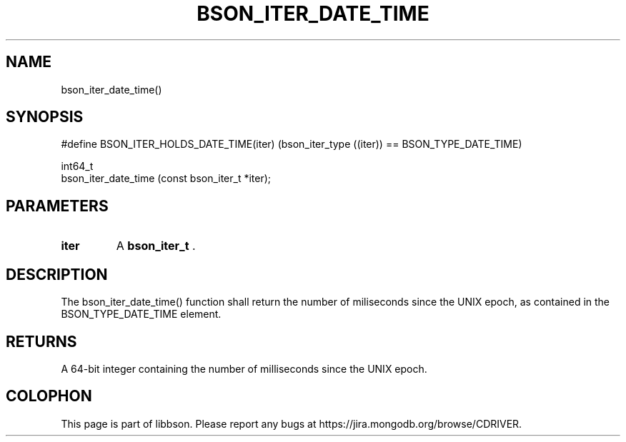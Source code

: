 .\" This manpage is Copyright (C) 2014 MongoDB, Inc.
.\" 
.\" Permission is granted to copy, distribute and/or modify this document
.\" under the terms of the GNU Free Documentation License, Version 1.3
.\" or any later version published by the Free Software Foundation;
.\" with no Invariant Sections, no Front-Cover Texts, and no Back-Cover Texts.
.\" A copy of the license is included in the section entitled "GNU
.\" Free Documentation License".
.\" 
.TH "BSON_ITER_DATE_TIME" "3" "2014-08-19" "libbson"
.SH NAME
bson_iter_date_time()
.SH "SYNOPSIS"

.nf
.nf
#define BSON_ITER_HOLDS_DATE_TIME(iter) \
   (bson_iter_type ((iter)) == BSON_TYPE_DATE_TIME)

int64_t
bson_iter_date_time (const bson_iter_t *iter);
.fi
.fi

.SH "PARAMETERS"

.TP
.B iter
A
.BR bson_iter_t
\&.
.LP

.SH "DESCRIPTION"

The bson_iter_date_time() function shall return the number of miliseconds since the UNIX epoch, as contained in the BSON_TYPE_DATE_TIME element.

.SH "RETURNS"

A 64-bit integer containing the number of milliseconds since the UNIX epoch.


.BR
.SH COLOPHON
This page is part of libbson.
Please report any bugs at
\%https://jira.mongodb.org/browse/CDRIVER.